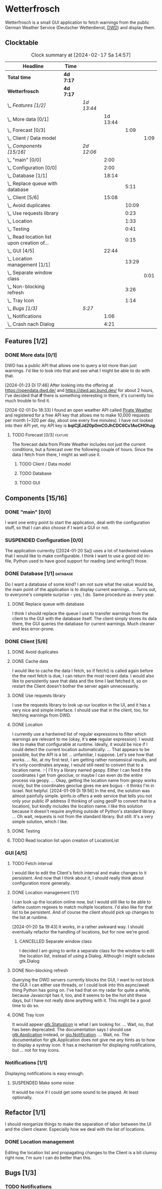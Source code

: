 # -*- mode: org; fill-column: 78; -*-
# Time-stamp: <2024-02-17 14:57:44 krylon>
#
#+TAGS: internals(i) ui(u) bug(b) feature(f)
#+TAGS: database(d) design(e), meditation(m)
#+TAGS: optimize(o) refactor(r) cleanup(c)
#+TODO: TODO(t)  RESEARCH(r) IMPLEMENT(i) TEST(e) | DONE(d) FAILED(f) CANCELLED(c)
#+TODO: MEDITATE(m) PLANNING(p) | SUSPENDED(s)
#+PRIORITIES: A G D

* Wetterfrosch
  Wetterfrosch is a small GUI application to fetch warnings from the public
  German Weather Service (Deutscher Wetterdienst, [[https://www.dwd.de/][DWD]]) and display them.
** Clocktable
   #+BEGIN: clocktable :scope file :maxlevel 255 :emphasize t
   #+CAPTION: Clock summary at [2024-02-17 Sa 14:57]
   | Headline                                       | Time      |            |          |       |      |
   |------------------------------------------------+-----------+------------+----------+-------+------|
   | *Total time*                                   | *4d 7:17* |            |          |       |      |
   |------------------------------------------------+-----------+------------+----------+-------+------|
   | *Wetterfrosch*                                 | *4d 7:17* |            |          |       |      |
   | \_  /Features [1/2]/                           |           | /1d 13:44/ |          |       |      |
   | \_    More data [0/1]                          |           |            | 1d 13:44 |       |      |
   | \_      Forecast [0/3]                         |           |            |          |  1:09 |      |
   | \_        Client / Data model                  |           |            |          |       | 1:09 |
   | \_  /Components [15/16]/                       |           | /2d 12:06/ |          |       |      |
   | \_    "main" [0/0]                             |           |            |     2:00 |       |      |
   | \_    Configuration [0/0]                      |           |            |     2:00 |       |      |
   | \_    Database [1/1]                           |           |            |    18:14 |       |      |
   | \_      Replace queue with database            |           |            |          |  5:11 |      |
   | \_    Client [5/6]                             |           |            |    15:08 |       |      |
   | \_      Avoid duplicates                       |           |            |          | 10:09 |      |
   | \_      Use requests library                   |           |            |          |  0:23 |      |
   | \_      Location                               |           |            |          |  1:33 |      |
   | \_      Testing                                |           |            |          |  0:41 |      |
   | \_      Read location list upon creation of... |           |            |          |  0:15 |      |
   | \_    GUI [4/5]                                |           |            |    22:44 |       |      |
   | \_      Location management [1/1]              |           |            |          | 13:29 |      |
   | \_        Separate window class                |           |            |          |       | 0:01 |
   | \_      Non-blocking refresh                   |           |            |          |  3:26 |      |
   | \_      Tray Icon                              |           |            |          |  1:14 |      |
   | \_  /Bugs [1/3]/                               |           | /5:27/     |          |       |      |
   | \_    Notifications                            |           |            |     1:06 |       |      |
   | \_    Crash nach Dialog                        |           |            |     4:21 |       |      |
   #+END:
** Features [1/2]
   :PROPERTIES:
   :COOKIE_DATA: todo recursive
   :VISIBILITY: children
   :END:
*** DONE More data [0/1]
    CLOSED: [2024-02-07 Mi 19:04]
    :PROPERTIES:
    :COOKIE_DATA: todo recursive
    :VISIBILITY: children
    :END:
    :LOGBOOK:
    CLOCK: [2024-02-07 Mi 15:39]--[2024-02-07 Mi 16:33] =>  0:54
    CLOCK: [2024-02-07 Mi 13:22]--[2024-02-07 Mi 13:46] =>  0:24
    CLOCK: [2024-02-06 Di 18:36]--[2024-02-06 Di 22:37] =>  4:01
    CLOCK: [2024-02-06 Di 14:46]--[2024-02-06 Di 15:23] =>  0:37
    CLOCK: [2024-02-05 Mo 17:50]--[2024-02-05 Mo 22:40] =>  4:50
    CLOCK: [2024-02-04 So 21:15]--[2024-02-04 So 22:35] =>  1:20
    CLOCK: [2024-02-03 Sa 20:30]--[2024-02-03 Sa 20:42] =>  0:12
    CLOCK: [2024-01-22 Mo 17:32]--[2024-01-23 Di 17:49] => 24:17
    :END:
    DWD has a public API that allows one to query a lot more than just
    warnings. I'd like to look into that and see what I might be able to do
    with that.

    [2024-01-23 Di 17:46]
    After looking into the offering at https://opendata.dwd.de/ and
    https://dwd.api.bund.dev/ for about 2 hours, I've decided that *if* there
    is something interesting in there, it's currently too much trouble to find
    it.

    [2024-02-01 Do 18:33]
    I found an open weather API called [[https://pirate-weather.apiable.io/][Pirate Weather]] and registered for a
    free API key that allows me to make 10,000 requests per month (~320 per
    day, about one every five minutes). I have not looked into their API yet,
    my API key is *bqiCjEJd20p0mCOJhCDC6Cs1AoCHOhzg*.
**** TODO Forecast [0/3]                                            :feature:
     :PROPERTIES:
     :COOKIE_DATA: todo recursive
     :VISIBILITY: children
     :END:
     The forecast data from Pirate Weather includes not just the current
     conditions, but a forecast over the following couple of hours.
     Since the data I fetch from there, I might as well use it.
***** TODO Client / Data model
      :LOGBOOK:
      CLOCK: [2024-02-16 Fr 20:14]--[2024-02-16 Fr 21:23] =>  1:09
      :END:
***** TODO Database
***** TODO GUI
** Components [15/16]
  :PROPERTIES:
  :COOKIE_DATA: todo recursive
  :VISIBILITY: children
  :END:
*** DONE "main" [0/0]
    CLOSED: [2024-02-16 Fr 20:09]
    :PROPERTIES:
    :COOKIE_DATA: todo recursive
    :VISIBILITY: children
    :END:
    :LOGBOOK:
    CLOCK: [2024-02-14 Mi 19:14]--[2024-02-14 Mi 21:14] =>  2:00
    :END:
    I want one entry point to start the application, deal with the
    configuration stuff, so that I can also choose if I want a GUI or not.
*** SUSPENDED Configuration [0/0]
    CLOSED: [2024-02-16 Fr 20:10]
    :PROPERTIES:
    :COOKIE_DATA: todo recursive
    :VISIBILITY: children
    :END:
    :LOGBOOK:
    CLOCK: [2024-01-21 So 22:09]--[2024-01-21 So 22:13] =>  0:04
    CLOCK: [2024-01-21 So 19:40]--[2024-01-21 So 20:49] =>  1:09
    CLOCK: [2024-01-21 So 16:49]--[2024-01-21 So 17:36] =>  0:47
    :END:
    The application currently ([2024-01-20 Sa]) uses a lot of hardwired values
    that I would like to make configurable.
    I think I want to use a good old ini-file, Python used to have good
    support for reading (and writing?) those.
*** DONE Database [1/1]                                            :database:
    CLOSED: [2024-02-01 Do 18:37]
    :LOGBOOK:
    CLOCK: [2024-01-18 Do 19:18]--[2024-01-18 Do 20:12] =>  0:54
    CLOCK: [2024-01-18 Do 15:40]--[2024-01-18 Do 17:30] =>  1:50
    CLOCK: [2024-01-17 Mi 17:28]--[2024-01-17 Mi 18:10] =>  0:42
    CLOCK: [2024-01-17 Mi 10:12]--[2024-01-17 Mi 11:44] =>  1:32
    CLOCK: [2024-01-15 Mo 17:42]--[2024-01-15 Mo 20:36] =>  2:54
    CLOCK: [2024-01-15 Mo 15:53]--[2024-01-15 Mo 16:55] =>  1:02
    CLOCK: [2024-01-13 Sa 17:50]--[2024-01-13 Sa 21:59] =>  4:09
    :END:
    Do I want a database of some kind? I am not sure what the value would be,
    the main point of the application is to display current warnings.
    ...
    Turns out, to everyone's complete surprise - yes, I do. Same procedure as
    every year.
**** DONE Replace queue with database
     CLOSED: [2024-02-03 Sa 19:51]
     :LOGBOOK:
     CLOCK: [2024-02-03 Sa 18:02]--[2024-02-03 Sa 19:51] =>  1:49
     CLOCK: [2024-02-01 Do 18:39]--[2024-02-01 Do 22:01] =>  3:22
     :END:
     I think I should replace the queue I use to transfer warnings from the
     client to the GUI with the database itself. The client simply stores its
     data there, the GUI queries the database for current warnings. Much
     cleaner and less error-prone.
*** DONE Client [5/6]
    CLOSED: [2024-01-10 Mi 18:53]
    :PROPERTIES:
    :COOKIE_DATA: todo recursive
    :VISIBILITY: children
    :END:
    :LOGBOOK:
    CLOCK: [2023-12-30 Sa 16:27]--[2023-12-30 Sa 18:34] =>  2:07
    :END:
**** DONE Avoid duplicates
     CLOSED: [2024-02-12 Mo 19:02]
     :LOGBOOK:
     CLOCK: [2024-02-12 Mo 18:18]--[2024-02-12 Mo 18:52] =>  0:34
     CLOCK: [2024-02-09 Fr 17:36]--[2024-02-09 Fr 22:12] =>  4:36
     CLOCK: [2024-02-08 Do 19:22]--[2024-02-08 Do 20:48] =>  1:26
     CLOCK: [2024-02-08 Do 16:45]--[2024-02-08 Do 18:09] =>  1:24
     CLOCK: [2024-02-07 Mi 19:06]--[2024-02-07 Mi 21:15] =>  2:09
     :END:
**** DONE Cache data
     CLOSED: [2024-02-07 Mi 19:05]
     I would like to cache the data I fetch, so if fetch() is called again
     before the the next fetch is due, I can return the most recent data.
     I would also like to persistently save that data and the time I last
     fetched it, so on restart the Client doesn't bother the server again
     unnecessarily.
**** DONE Use requests library
     CLOSED: [2024-01-19 Fr 00:16]
     :LOGBOOK:
     CLOCK: [2024-01-18 Do 23:53]--[2024-01-19 Fr 00:16] =>  0:23
     :END:
     I use the requests library to look up our location in the UI, and it has
     a very nice and simple interface. I should use that in the client, too,
     for fetching warnings from DWD. 
**** DONE Location
     CLOSED: [2024-01-09 Di 19:59]
     :LOGBOOK:
     CLOCK: [2024-01-09 Di 18:26]--[2024-01-09 Di 19:59] =>  1:33
     :END:
     I currently use a hardwired list of regular expressions to filter which
     warnings are relevant to me (okay, it's *one* regular expression). I
     would like to make that configurable at runtime.
     Ideally, it would be nice if I could detect the current location
     automatically. ...
     That appears to be possible, but the API is a bit ... unfamiliar, I
     suppose. Let's see how that works.
     ... No, at my first test, I am getting rather nonsensical results, and
     it's only coordinates anyway, I would still need to convert that to a
     location name. :-|
     I'll try a library named geopy. Either I can feed it the coordinates I
     get from geoclue, or maybe I can even do the entire process via geopy.
     ...
     Okay, getting the location name from geopy works nicely, but the
     coordinates geoclue gives me are bogus - it thinks I'm in Israel. Not
     helpful.
     [2024-01-09 Di 19:56]
     In the end, the solution was almost painfully simple. ipinfo.io offers a
     web service that tells you not only your public IP address (I thinking of
     using geoIP to convert that to a location), but kindly includes the
     location name. I like this solution because it doesn't require anything
     outside of Python's standard library.
     ... Oh wait, requests is not from the standard library.
     But still. It's a very simple solution, which I like.
**** DONE Testing
     CLOSED: [2024-01-02 Di 19:19]
     :LOGBOOK:
     CLOCK: [2024-01-02 Di 18:43]--[2024-01-02 Di 19:19] =>  0:36
     CLOCK: [2024-01-02 Di 18:23]--[2024-01-02 Di 18:28] =>  0:05
     :END:
**** TODO Read location list upon creation of LocationList
     :LOGBOOK:
     CLOCK: [2024-02-17 Sa 14:42]--[2024-02-17 Sa 14:57] =>  0:15
     :END:
*** GUI [4/5]
   :PROPERTIES:
   :COOKIE_DATA: todo recursive
   :VISIBILITY: children
   :END:
   :LOGBOOK:
   CLOCK: [2024-01-19 Fr 23:52]--[2024-01-19 Fr 23:58] =>  0:06
   CLOCK: [2024-01-06 Sa 19:24]--[2024-01-06 Sa 20:25] =>  1:01
   CLOCK: [2024-01-05 Fr 19:50]--[2024-01-05 Fr 20:39] =>  0:49
   CLOCK: [2024-01-05 Fr 18:00]--[2024-01-05 Fr 18:35] =>  0:35
   CLOCK: [2024-01-03 Mi 17:21]--[2024-01-03 Mi 19:15] =>  1:54
   CLOCK: [2024-01-02 Di 19:41]--[2024-01-02 Di 19:51] =>  0:10
   :END:
**** TODO Fetch interval
     I would like to edit the Client's fetch interval and make changes to it
     persistent. And now that I think about it, I should really think about
     configuration more generally.
**** DONE Location management [1/1]
     CLOSED: [2024-01-20 Sa 19:42]
     :LOGBOOK:
     CLOCK: [2024-01-31 Mi 18:28]--[2024-01-31 Mi 19:10] =>  0:42
     CLOCK: [2024-01-20 Sa 18:41]--[2024-01-20 Sa 19:42] =>  1:01
     CLOCK: [2024-01-19 Fr 21:46]--[2024-01-19 Fr 22:38] =>  0:52
     CLOCK: [2024-01-19 Fr 16:26]--[2024-01-19 Fr 20:19] =>  3:53
     CLOCK: [2024-01-19 Fr 16:06]--[2024-01-19 Fr 16:09] =>  0:03
     CLOCK: [2024-01-11 Do 16:40]--[2024-01-11 Do 17:47] =>  1:07
     CLOCK: [2024-01-10 Mi 19:05]--[2024-01-11 Do 00:55] =>  5:50
     :END:
     I can look up the location online now, but I would still like to be able
     to define custom regexes to match multiple locations. I'd also like for
     that list to be persistent.
     And of course the client should pick up changes to the list at runtime.

     [2024-01-20 Sa 19:43]
     It works, in a rather awkward way. I should eventually refactor the
     handling of locations, but for now we're good.
***** CANCELLED Separate window class
      CLOSED: [2024-01-20 Sa 19:43]
      :LOGBOOK:
      CLOCK: [2024-01-20 Sa 18:18]--[2024-01-20 Sa 18:19] =>  0:01
      :END:
      I decided I am going to write a separate class for the window to edit
      the location list, instead of using a Dialog. Although I might subclass
      gtk.Dialog
**** DONE Non-blocking refresh
     CLOSED: [2024-01-09 Di 18:11]
     :LOGBOOK:
     CLOCK: [2024-01-08 Mo 20:45]--[2024-01-09 Di 00:11] =>  3:26
     :END:
     Querying the DWD servers currently blocks the GUI, I want to not block
     the GUI. I can either use threads, or I could look into this async/await
     thing Python has going on. I've had that on my radar for quite a while,
     because Javascript has it, too, and it seems to be the hot shit these
     days, but I have not really done anything with it. This might be a good
     time to do so.
**** DONE Tray Icon
     CLOSED: [2024-01-08 Mo 20:19]
     :LOGBOOK:
     CLOCK: [2024-01-08 Mo 18:32]--[2024-01-08 Mo 19:43] =>  1:11
     CLOCK: [2024-01-06 Sa 20:27]--[2024-01-06 Sa 20:30] =>  0:03
     :END:
     It would appear [[https://lazka.github.io/pgi-docs/Gtk-3.0/classes/StatusIcon.html][gtk.StatusIcon]] is what I am looking for.
     ...
     Wait, no, that has been deprecated. The documentation says I should use
     [[https://lazka.github.io/pgi-docs/Gtk-3.0/classes/Application.html#Gtk.Application][gtk.Application]] instead, or [[https://lazka.github.io/pgi-docs/Gio-2.0/classes/Notification.html#Gio.Notification][gio.Notification]].
     ...
     Wait, no. The documentation for gtk.Application does not give me any
     hints as to how to display a systray icon.
     It has a mechanism for displaying notifications, but ... not for tray icons.
*** Notifications [1/1]
    :PROPERTIES:
    :COOKIE_DATA: todo recursive
    :VISIBILITY: children
    :END:
    Displaying notifications is easy enough.
**** SUSPENDED Make some noise
     CLOSED: [2024-01-20 Sa 19:46]
     It would be nice if I could get some sound to be played. At least
     optionally.
** Refactor [1/1]
   :PROPERTIES:
   :COOKIE_DATA: todo recursive
   :VISIBILITY: children
   :END:
   I should reorganize things to make the separation of labor between the UI
   and the client clearer. Especially how we deal with the list of locations.
*** DONE Location management
    CLOSED: [2024-02-12 Mo 19:43]
    Editing the location list and propagating changes to the Client is a bit
    clumsy right now, I'm sure I can do better than this.
** Bugs [1/3]
   :PROPERTIES:
   :COOKIE_DATA: todo recursive
   :VISIBILITY: children
   :END:
*** TODO Notifications
    :LOGBOOK:
    CLOCK: [2024-02-13 Di 19:43]--[2024-02-13 Di 20:49] =>  1:06
    :END:
    Sometimes this doesn't work exactly, giving me some weird error messages I
    don't understand.
    *Maybe* I need to use a different library?
*** TODO Frequent warnings from Gtk
    I get a shitload of warnings from the Gtk layer, related to the ListStore:
    _gtk_list_store_get_value: assertion 'column < priv->n_columns' failed_
    It kinda sounds like the TreeView is trying to access a non-existent
    column in the ListStore, but I can't find the culprit, and there's no
    exceptions getting thrown. ?
*** FAILED [#A] Crash nach Dialog
    CLOSED: [2024-01-31 Mi 21:30]
    :LOGBOOK:
    CLOCK: [2024-02-01 Do 18:15]--[2024-02-01 Do 18:31] =>  0:16
    CLOCK: [2024-01-31 Mi 18:30]--[2024-01-31 Mi 21:30] =>  3:00
    CLOCK: [2024-01-30 Di 20:59]--[2024-01-30 Di 21:24] =>  0:25
    CLOCK: [2024-01-30 Di 15:41]--[2024-01-30 Di 15:47] =>  0:06
    CLOCK: [2024-01-30 Di 15:05]--[2024-01-30 Di 15:39] =>  0:34
    :END:
    I suspect my display_msg method causes a segfault somewhere in the Gtk
    code.
    [2024-01-31 Mi 21:30]
    After testing on several different systems, I think I've run into a bug in
    Gtk3.
    [2024-02-12 Mo 19:05]
    PS The bug has not surfaced since the last edit, so I suppose it's
    gone. Let's hope it stays that way.

